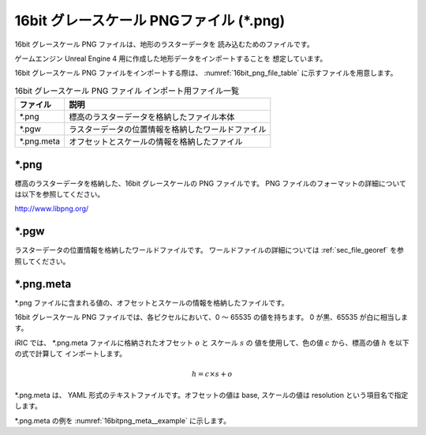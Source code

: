 16bit グレースケール PNGファイル (\*.png)
===============================================

16bit グレースケール PNG ファイルは、地形のラスターデータを
読み込むためのファイルです。

ゲームエンジン Unreal Engine 4 用に作成した地形データをインポートすることを
想定しています。

16bit グレースケール PNG ファイルをインポートする際は、
:numref:`16bit_png_file_table` に示すファイルを用意します。

.. _16bit_png_file_table:

.. list-table:: 16bit グレースケール PNG ファイル インポート用ファイル一覧
   :header-rows: 1

   * - ファイル
     - 説明

   * - \*.png
     - 標高のラスターデータを格納したファイル本体

   * - \*.pgw
     - ラスターデータの位置情報を格納したワールドファイル

   * - \*.png.meta
     - オフセットとスケールの情報を格納したファイル

\*.png
----------

標高のラスターデータを格納した、16bit グレースケールの PNG ファイルです。
PNG ファイルのフォーマットの詳細については以下を参照してください。

http://www.libpng.org/


\*.pgw
----------

ラスターデータの位置情報を格納したワールドファイルです。
ワールドファイルの詳細については :ref:`sec_file_georef` を参照してください。

\*.png.meta
---------------

\*.png ファイルに含まれる値の、オフセットとスケールの情報を格納したファイルです。

16bit グレースケール PNG ファイルでは、各ピクセルにおいて、0 ～ 65535 の値を持ちます。
0 が黒、65535 が白に相当します。

iRIC では、 \*.png.meta ファイルに格納されたオフセット :math:`o` と スケール :math:`s` の
値を使用して、色の値 :math:`c` から、標高の値 :math:`h` を以下の式で計算して
インポートします。

.. math::

   h = c \times s + o

\*.png.meta は、 YAML 形式のテキストファイルです。オフセットの値は base, スケールの値は resolution
という項目名で指定します。

\*.png.meta の例を :numref:`16bitpng_meta__example` に示します。


.. code-block:: text
   :name: 16bitpng_meta__example
   :caption: \*.png.meta ファイル例

   base: 312.5
   resolution: 0.1
